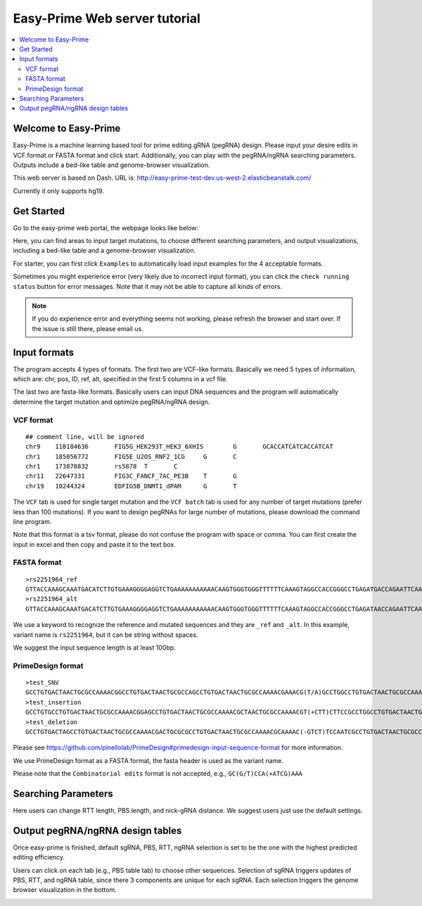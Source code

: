 Easy-Prime Web server tutorial
==================

.. contents:: 
    :local:
    
Welcome to Easy-Prime
^^^^^^

Easy-Prime is a machine learning based tool for prime editing gRNA (pegRNA) design. Please input your desire edits in VCF format or FASTA format and click start. Additionally, you can play with the pegRNA/ngRNA searching parameters. Outputs include a bed-like table and genome-browser visualization.

This web server is based on Dash. URL is: http://easy-prime-test-dev.us-west-2.elasticbeanstalk.com/ 

Currently it only supports hg19. 


Get Started
^^^^^

Go to the easy-prime web portal, the webpage looks like below:

.. image:: images/easy_prime_web_portal_init.png
	:align: center

Here, you can find areas to input target mutations, to choose different searching parameters, and output visualizations, including a bed-like table and a genome-browser visualization.

For starter, you can first click ``Examples`` to automatically load input examples for the 4 acceptable formats.

Sometimes you might experience error (very likely due to incorrect input format), you can click the ``check running status`` button for error messages. Note that it may not be able to capture all kinds of errors.

.. note:: If you do experience error and everything seems not working, please refresh the browser and start over. If the issue is still there, please email us.


Input formats
^^^^^

The program accepts 4 types of formats. The first two are VCF-like formats. Basically we need 5 types of information, which are: chr, pos, ID, ref, alt, specified in the first 5 columns in a vcf file.

.. image:: images/accept_formats.png
	:align: center

The last two are fasta-like formats. Basically users can input DNA sequences and the program will automatically determine the target mutation and optimize pegRNA/ngRNA design.

VCF format
----------

::

	## comment line, will be ignored
	chr9	110184636	FIG5G_HEK293T_HEK3_6XHIS	G	GCACCATCATCACCATCAT
	chr1	185056772	FIG5E_U2OS_RNF2_1CG	G	C
	chr1	173878832	rs5878	T	C
	chr11	22647331	FIG3C_FANCF_7AC_PE3B	T	G
	chr19	10244324	EDFIG5B_DNMT1_dPAM	G	T

The ``VCF`` tab is used for single target mutation and the ``VCF batch`` tab is used for any number of target mutations (prefer less than 100 mutations). If you want to design pegRNAs for large number of mutations, please download the command line program.

Note that this format is a tsv format, please do not confuse the program with space or comma. You can first create the input in excel and then copy and paste it to the text box.

FASTA format
----------

::

	>rs2251964_ref
	GTTACCAAAGCAAATGACATCTTGTGAAAGGGGAGGTCTGAAAAAAAAAAACAAGTGGGTGGGTTTTTTCAAAGTAGGCCACCGGGCCTGAGATGACCAGAATTCAAATTAGGATGACAGTGTAGTAGGGGAAGCAACCAGAATCGGACCT
	>rs2251964_alt
	GTTACCAAAGCAAATGACATCTTGTGAAAGGGGAGGTCTGAAAAAAAAAAACAAGTGGGTGGGTTTTTTCAAAGTAGGCCACCGGGCCTGAGATAACCAGAATTCAAATTAGGATGACAGTGTAGTAGGGGAAGCAACCAGAATCGGACCT

We use a keyword to recognize the reference and mutated sequences and they are ``_ref`` and ``_alt``. In this example, variant name is ``rs2251964``, but it can be string without spaces.

We suggest the input sequence length is at least 100bp.


PrimeDesign format
----------

::

	>test_SNV
	GCCTGTGACTAACTGCGCCAAAACGGCCTGTGACTAACTGCGCCAGCCTGTGACTAACTGCGCCAAAACGAAACG(T/A)GCCTGGCCTGTGACTAACTGCGCCAAAACGTGACTAACTGCGCCAAAACGCTTCCAATCCCCTTATCCAATTTA
	>test_insertion
	GCCTGTGCCTGTGACTAACTGCGCCAAAACGGAGCCTGTGACTAACTGCGCCAAAACGCTAACTGCGCCAAAACGT(+CTT)CTTCCGCCTGGCCTGTGACTAACTGCGCCAAAACGTGACTAACTGCGCCAAAACGAATCCCCTTATCCAATTTA
	>test_deletion
	GCCTGTGACTAGCCTGTGACTAACTGCGCCAAAACGACTGCGCGCCTGTGACTAACTGCGCCAAAACGCAAAAC(-GTCT)TCCAATCGCCTGTGACTAACTGCGCCAAAACGCCCTTATCCGCCTGTGACTAACTGCGCCAAAACGAATTTA

Please see https://github.com/pinellolab/PrimeDesign#primedesign-input-sequence-format for more information.

We use PrimeDesign format as a FASTA format, the fasta header is used as the variant name.

Please note that the ``Combinatorial edits`` format is not accepted, e.g., ``GC(G/T)CCA(+ATCG)AAA``

Searching Parameters
^^^^^^

Here users can change RTT length, PBS length, and nick-gRNA distance. We suggest users just use the default settings.


Output pegRNA/ngRNA design tables
^^^^^^^^^^^^^^^^^

Once easy-prime is finished, default sgRNA, PBS, RTT, ngRNA selection is set to be the one with the highest predicted editing efficiency.

Users can click on each tab (e.g., PBS table tab) to choose other sequences. Selection of sgRNA triggers updates of PBS, RTT, and ngRNA table, since there 3 components are unique for each sgRNA. Each selection triggers the genome browser visualization in the bottom.

.. image:: images/easy_prime_output_vis.png
	:align: center


